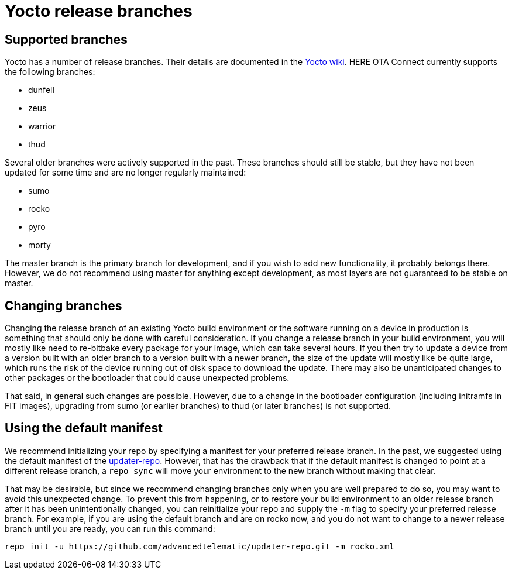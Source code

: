 = Yocto release branches
ifdef::env-github[]

[NOTE]
====
We recommend that you link:https://docs.ota.here.com/ota-client/latest/{docname}.html[view this article in our documentation portal]. Not all of our articles render correctly in GitHub.
====
endif::[]


== Supported branches

Yocto has a number of release branches. Their details are documented in the https://wiki.yoctoproject.org/wiki/Releases[Yocto wiki]. HERE OTA Connect currently supports the following branches:

* dunfell
* zeus
* warrior
* thud

Several older branches were actively supported in the past. These branches should still be stable, but they have not been updated for some time and are no longer regularly maintained:

* sumo
* rocko
* pyro
* morty

The master branch is the primary branch for development, and if you wish to add new functionality, it probably belongs there. However, we do not recommend using master for anything except development, as most layers are not guaranteed to be stable on master.

== Changing branches

Changing the release branch of an existing Yocto build environment or the software running on a device in production is something that should only be done with careful consideration. If you change a release branch in your build environment, you will mostly like need to re-bitbake every package for your image, which can take several hours. If you then try to update a device from a version built with an older branch to a version built with a newer branch, the size of the update will mostly like be quite large, which runs the risk of the device running out of disk space to download the update. There may also be unanticipated changes to other packages or the bootloader that could cause unexpected problems.

That said, in general such changes are possible. However, due to a change in the bootloader configuration (including initramfs in FIT images), upgrading from sumo (or earlier branches) to thud (or later branches) is not supported.

== Using the default manifest

We recommend initializing your repo by specifying a manifest for your preferred release branch. In the past, we suggested using the default manifest of the https://github.com/advancedtelematic/updater-repo/[updater-repo]. However, that has the drawback that if the default manifest is changed to point at a different release branch, a `repo sync` will move your environment to the new branch without making that clear.

That may be desirable, but since we recommend changing branches only when you are well prepared to do so, you may want to avoid this unexpected change. To prevent this from happening, or to restore your build environment to an older release branch after it has been unintentionally changed, you can reinitialize your repo and supply the `-m` flag to specify your preferred release branch. For example, if you are using the default branch and are on rocko now, and you do not want to change to a newer release branch until you are ready, you can run this command:

----
repo init -u https://github.com/advancedtelematic/updater-repo.git -m rocko.xml
----

